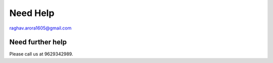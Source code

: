 Need Help
=========

raghav.arora1605@gmail.com

Need further help
^^^^^^^^^^^^^^^^^^

Please call us at 9629342989.